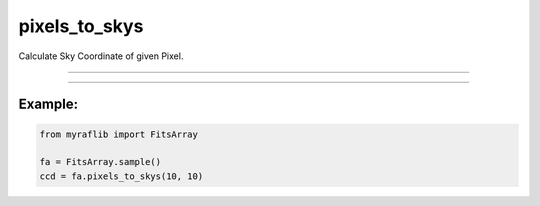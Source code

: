 .. _fitsarray_pixels_to_skys:

pixels_to_skys
==============



Calculate Sky Coordinate of given Pixel.


------------


.. method:: FitsArray.pixels_to_skys(xs: Union[List[Union[int, float]], int, float], ys: Union[List[Union[int, float]], int, float]) -> pd.DataFrame

    Calculate Sky Coordinate of given Pixel.

    **Parameters**

        ``xs`` : ``Union[List[Union[int, float]], int, float]``
            x coordinate(s) of pixel.

        ``ys`` : ``Union[List[Union[int, float]], int, float]``
            y coordinate(s) of pixel.

    **Returns**

        ``pd.DataFrame``
            Data frame of pixel and sky coordinates.

    **Raises**

    **ValueError**
        When the length of ``xs`` and ``ys`` is not equal.

    **Unsolvable**
        When the header does not contain WCS solution.




------------


Example:
________

.. code-block:: python

    from myraflib import FitsArray

    fa = FitsArray.sample()
    ccd = fa.pixels_to_skys(10, 10)